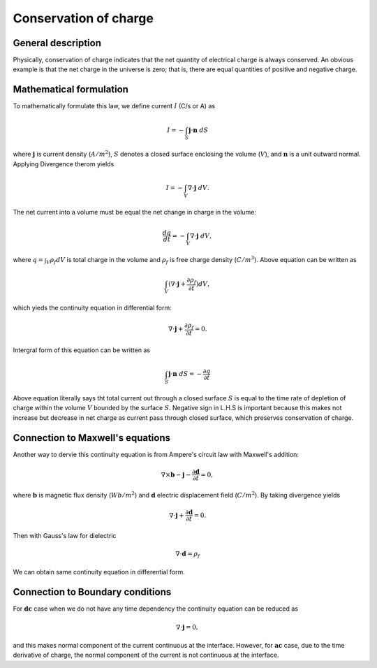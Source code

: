 .. _ppl_conservation_charge:

Conservation of charge
======================

General description
-------------------

Physically, conservation of charge indicates that the net quantity of electrical charge is always conserved. An obvious example is that the net charge in the universe is zero; that is, there are equal quantities of positive and negative charge. 

Mathematical formulation
------------------------

To mathematically formulate this law, we define current :math:`I` (C/s or A) as 

.. math::

	I = - \int_S \mathbf{j} \cdot \mathbf{n} \ dS

where  :math:`\mathbf{j}` is current density (:math:`A/m^2`), :math:`S` denotes a closed surface enclosing the volume (:math:`V`), and :math:`\mathbf{n}` is a unit outward normal. 
Applying Divergence therom yields

.. math::

	I = - \int_V \nabla \cdot \mathbf{j} \ dV. 

The net current into a volume must be equal the net change in charge in the volume:

.. math::

	\frac{dq}{dt} = - \int_V \nabla \cdot \mathbf{j} \ dV, 

where :math:`q = \int_V \rho_f dV` is total charge in the volume and :math:`\rho_f` is free charge density (:math:`C/m^3`).  
Above equation can be written as 

.. math::

	\int_V (\nabla \cdot \mathbf{j} + \frac{\partial \rho_f}{\partial t}) dV, 

which yieds the continuity equation in differential form:

.. math::

	\nabla \cdot \mathbf{j} + \frac{\partial \rho_f}{\partial t} = 0.

Intergral form of this equation can be written as

.. math::

	\int_S \mathbf{j} \cdot \mathbf{n} \ dS = -\frac{\partial q}{\partial t}

Above equation literally says tht total current out through a closed surface :math:`S` is equal to the time rate of depletion of charge within the volume :math:`V` bounded by the surface :math:`S`. 
Negative sign in L.H.S is important because this makes not increase but decrease in net charge as current pass through closed surface, which preserves conservation of charge. 


Connection to Maxwell's equations
---------------------------------

Another way to dervie this continuity equation is from Ampere's circuit law with Maxwell's addition:

.. math::

	\nabla \times \mathbf{b} - \mathbf{j} - \frac{\partial \mathbf{d}}{\partial t} = 0,

where :math:`\mathbf{b}` is magnetic flux density (:math:`Wb/m^2`) and :math:`\mathbf{d}` electric displacement field (:math:`C/m^2`). By taking divergence yields

.. math::

	\nabla \cdot \mathbf{j} + \frac{\partial \mathbf{d}}{\partial t} = 0.

Then with Gauss's law for dielectric

.. math::

	\nabla \cdot \mathbf{d} = \rho_f

We can obtain same continuity equation in differential form. 

Connection to Boundary conditions
---------------------------------

For :math:`\mathbf{dc}` case when we do not have any time dependency the continuity equation can be reduced as 

.. math::

	\nabla \cdot \mathbf{j} = 0,

and this makes normal component of the current continuous at the interface. However, for :math:`\mathbf{ac}` case, due to the time derivative of charge, the normal component of the current is not continuous at the interface.  

